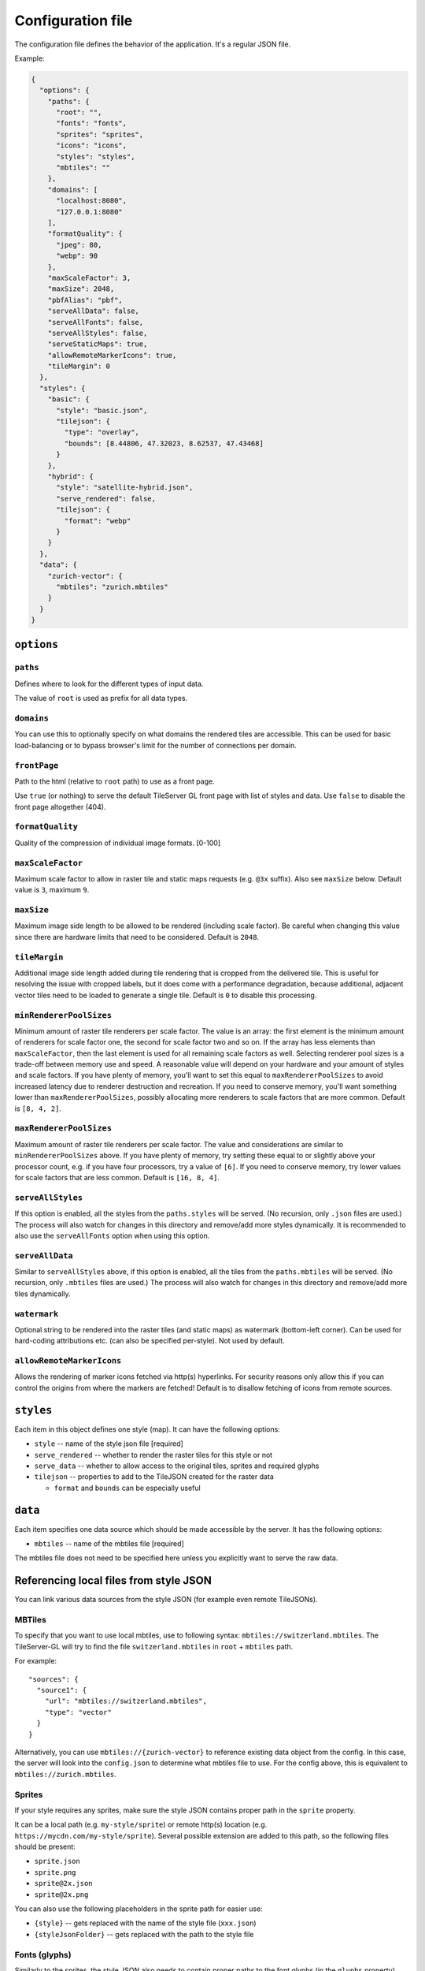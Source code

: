 ==================
Configuration file
==================

The configuration file defines the behavior of the application. It's a regular JSON file.

Example:

.. code-block:: json

  {
    "options": {
      "paths": {
        "root": "",
        "fonts": "fonts",
        "sprites": "sprites",
        "icons": "icons",
        "styles": "styles",
        "mbtiles": ""
      },
      "domains": [
        "localhost:8080",
        "127.0.0.1:8080"
      ],
      "formatQuality": {
        "jpeg": 80,
        "webp": 90
      },
      "maxScaleFactor": 3,
      "maxSize": 2048,
      "pbfAlias": "pbf",
      "serveAllData": false,
      "serveAllFonts": false,
      "serveAllStyles": false,
      "serveStaticMaps": true,
      "allowRemoteMarkerIcons": true,
      "tileMargin": 0
    },
    "styles": {
      "basic": {
        "style": "basic.json",
        "tilejson": {
          "type": "overlay",
          "bounds": [8.44806, 47.32023, 8.62537, 47.43468]
        }
      },
      "hybrid": {
        "style": "satellite-hybrid.json",
        "serve_rendered": false,
        "tilejson": {
          "format": "webp"
        }
      }
    },
    "data": {
      "zurich-vector": {
        "mbtiles": "zurich.mbtiles"
      }
    }
  }


``options``
===========

``paths``
---------

Defines where to look for the different types of input data.

The value of ``root`` is used as prefix for all data types.

``domains``
-----------

You can use this to optionally specify on what domains the rendered tiles are accessible. This can be used for basic load-balancing or to bypass browser's limit for the number of connections per domain.

``frontPage``
-----------------

Path to the html (relative to ``root`` path) to use as a front page.

Use ``true`` (or nothing) to serve the default TileServer GL front page with list of styles and data.
Use ``false`` to disable the front page altogether (404).

``formatQuality``
-----------------

Quality of the compression of individual image formats. [0-100]

``maxScaleFactor``
-----------

Maximum scale factor to allow in raster tile and static maps requests (e.g. ``@3x`` suffix).
Also see ``maxSize`` below.
Default value is ``3``, maximum ``9``.

``maxSize``
-----------

Maximum image side length to be allowed to be rendered (including scale factor).
Be careful when changing this value since there are hardware limits that need to be considered.
Default is ``2048``.

``tileMargin``
--------------

Additional image side length added during tile rendering that is cropped from the delivered tile. This is useful for resolving the issue with cropped labels,
but it does come with a performance degradation, because additional, adjacent vector tiles need to be loaded to generate a single tile.
Default is ``0`` to disable this processing.

``minRendererPoolSizes``
------------------------

Minimum amount of raster tile renderers per scale factor.
The value is an array: the first element is the minimum amount of renderers for scale factor one, the second for scale factor two and so on.
If the array has less elements than ``maxScaleFactor``, then the last element is used for all remaining scale factors as well.
Selecting renderer pool sizes is a trade-off between memory use and speed.
A reasonable value will depend on your hardware and your amount of styles and scale factors.
If you have plenty of memory, you'll want to set this equal to ``maxRendererPoolSizes`` to avoid increased latency due to renderer destruction and recreation.
If you need to conserve memory, you'll want something lower than ``maxRendererPoolSizes``, possibly allocating more renderers to scale factors that are more common.
Default is ``[8, 4, 2]``.

``maxRendererPoolSizes``
------------------------

Maximum amount of raster tile renderers per scale factor.
The value and considerations are similar to ``minRendererPoolSizes`` above.
If you have plenty of memory, try setting these equal to or slightly above your processor count, e.g. if you have four processors, try a value of ``[6]``.
If you need to conserve memory, try lower values for scale factors that are less common.
Default is ``[16, 8, 4]``.

``serveAllStyles``
------------------------

If this option is enabled, all the styles from the ``paths.styles`` will be served. (No recursion, only ``.json`` files are used.)
The process will also watch for changes in this directory and remove/add more styles dynamically.
It is recommended to also use the ``serveAllFonts`` option when using this option.

``serveAllData``
------------------------

Similar to ``serveAllStyles`` above, if this option is enabled, all the tiles from the ``paths.mbtiles`` will be served. (No recursion, only ``.mbtiles`` files are used.)
The process will also watch for changes in this directory and remove/add more tiles dynamically.

``watermark``
-----------

Optional string to be rendered into the raster tiles (and static maps) as watermark (bottom-left corner).
Can be used for hard-coding attributions etc. (can also be specified per-style).
Not used by default.

``allowRemoteMarkerIcons``
--------------

Allows the rendering of marker icons fetched via http(s) hyperlinks.
For security reasons only allow this if you can control the origins from where the markers are fetched!
Default is to disallow fetching of icons from remote sources.

``styles``
==========

Each item in this object defines one style (map). It can have the following options:

* ``style`` -- name of the style json file [required]
* ``serve_rendered`` -- whether to render the raster tiles for this style or not
* ``serve_data`` -- whether to allow access to the original tiles, sprites and required glyphs
* ``tilejson`` -- properties to add to the TileJSON created for the raster data

  * ``format`` and ``bounds`` can be especially useful

``data``
========

Each item specifies one data source which should be made accessible by the server. It has the following options:

* ``mbtiles`` -- name of the mbtiles file [required]

The mbtiles file does not need to be specified here unless you explicitly want to serve the raw data.

Referencing local files from style JSON
=======================================

You can link various data sources from the style JSON (for example even remote TileJSONs).

MBTiles
-------

To specify that you want to use local mbtiles, use to following syntax: ``mbtiles://switzerland.mbtiles``.
The TileServer-GL will try to find the file ``switzerland.mbtiles`` in ``root`` + ``mbtiles`` path.

For example::

  "sources": {
    "source1": {
      "url": "mbtiles://switzerland.mbtiles",
      "type": "vector"
    }
  }

Alternatively, you can use ``mbtiles://{zurich-vector}`` to reference existing data object from the config.
In this case, the server will look into the ``config.json`` to determine what mbtiles file to use.
For the config above, this is equivalent to ``mbtiles://zurich.mbtiles``.

Sprites
-------

If your style requires any sprites, make sure the style JSON contains proper path in the ``sprite`` property.

It can be a local path (e.g. ``my-style/sprite``) or remote http(s) location (e.g. ``https://mycdn.com/my-style/sprite``). Several possible extension are added to this path, so the following files should be present:

* ``sprite.json``
* ``sprite.png``
* ``sprite@2x.json``
* ``sprite@2x.png``

You can also use the following placeholders in the sprite path for easier use:

* ``{style}`` -- gets replaced with the name of the style file (``xxx.json``)
* ``{styleJsonFolder}`` -- gets replaced with the path to the style file

Fonts (glyphs)
--------------

Similarly to the sprites, the style JSON also needs to contain proper paths to the font glyphs (in the ``glyphs`` property) and can be both local and remote.

It should contain the following placeholders:

* ``{fontstack}`` -- name of the font and variant
* ``{range}`` -- range of the glyphs

For example ``"glyphs": "{fontstack}/{range}.pbf"`` will instruct TileServer-GL to look for the files such as ``fonts/Open Sans/0-255.pbf`` (``fonts`` come from the ``paths`` property of the ``config.json`` example above).
